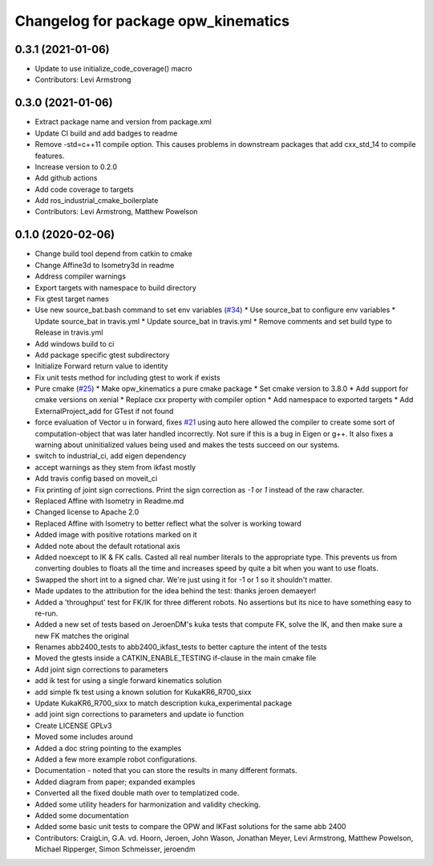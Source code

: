 ^^^^^^^^^^^^^^^^^^^^^^^^^^^^^^^^^^^^
Changelog for package opw_kinematics
^^^^^^^^^^^^^^^^^^^^^^^^^^^^^^^^^^^^

0.3.1 (2021-01-06)
------------------
* Update to use initialize_code_coverage() macro
* Contributors: Levi Armstrong

0.3.0 (2021-01-06)
------------------
* Extract package name and version from package.xml
* Update CI build and add badges to readme
* Remove -std=c++11 compile option. This causes problems in downstream packages that add cxx_std_14 to compile features.
* Increase version to 0.2.0
* Add github actions
* Add code coverage to targets
* Add ros_industrial_cmake_boilerplate
* Contributors: Levi Armstrong, Matthew Powelson

0.1.0 (2020-02-06)
------------------
* Change build tool depend from catkin to cmake
* Change Affine3d to Isometry3d in readme
* Address compiler warnings
* Export targets with namespace to build directory
* Fix gtest target names
* Use new source_bat.bash command to set env variables (`#34 <https://github.com/Jmeyer1292/opw_kinematics/issues/34>`_)
  * Use source_bat to configure env variables
  * Update source_bat in travis.yml
  * Update source_bat in travis.yml
  * Remove comments and set build type to Release in travis.yml
* Add windows build to ci
* Add package specific gtest subdirectory
* Initialize Forward return value to identity
* Fix unit tests method for including gtest to work if exists
* Pure cmake (`#25 <https://github.com/Jmeyer1292/opw_kinematics/issues/25>`_)
  * Make opw_kinematics a pure cmake package
  * Set cmake version to 3.8.0
  * Add support for cmake versions on xenial
  * Replace cxx property with compiler option
  * Add namespace to exported targets
  * Add ExternalProject_add for GTest if not found
* force evaluation of Vector u in forward, fixes `#21 <https://github.com/Jmeyer1292/opw_kinematics/issues/21>`_
  using auto here allowed the compiler to create some sort of computation-object that
  was later handled incorrectly. Not sure if this is a bug in Eigen or g++. It also fixes
  a warning about uninitialized values being used and makes the tests succeed on our
  systems.
* switch to industrial_ci, add eigen dependency
* accept warnings as they stem from ikfast mostly
* Add travis config based on moveit_ci
* Fix printing of joint sign corrections. Print the sign correction as `-1` or `1` instead of the raw character.
* Replaced Affine with Isometry in Readme.md
* Changed license to Apache 2.0
* Replaced Affine with Isometry to better reflect what the solver is working toward
* Added image with positive rotations marked on it
* Added note about the default rotational axis
* Added noexcept to IK & FK calls. Casted all real number literals to the appropriate type. This prevents us from converting doubles to floats all the time and increases speed by quite a bit when you want to use floats.
* Swapped the short int to a signed char. We're just using it for -1 or 1 so it shouldn't matter.
* Made updates to the attribution for the idea behind the test: thanks jeroen demaeyer!
* Added a 'throughput' test for FK/IK for three different robots. No assertions but its nice to have something easy to re-run.
* Added a new set of tests based on JeroenDM's kuka tests that compute FK, solve the IK, and then make sure a new FK matches the original
* Renames abb2400_tests to abb2400_ikfast_tests to better capture the intent of the tests
* Moved the gtests inside a CATKIN_ENABLE_TESTING if-clause in the main cmake file
* Add joint sign corrections to parameters
* add ik test for using a single forward kinematics solution
* add simple fk test using a known solution for KukaKR6_R700_sixx
* Update KukaKR6_R700_sixx to match description kuka_experimental package
* add joint sign corrections to parameters and update io function
* Create LICENSE  GPLv3
* Moved some includes around
* Added a doc string pointing to the examples
* Added a few more example robot configurations.
* Documentation - noted that you can store the results in many different formats.
* Added diagram from paper; expanded examples
* Converted all the fixed double math over to templatized code.
* Added some utility headers for harmonization and validity checking.
* Added some documentation
* Added some basic unit tests to compare the OPW and IKFast solutions for the same abb 2400
* Contributors: CraigLin, G.A. vd. Hoorn, Jeroen, John Wason, Jonathan Meyer, Levi Armstrong, Matthew Powelson, Michael Ripperger, Simon Schmeisser, jeroendm
